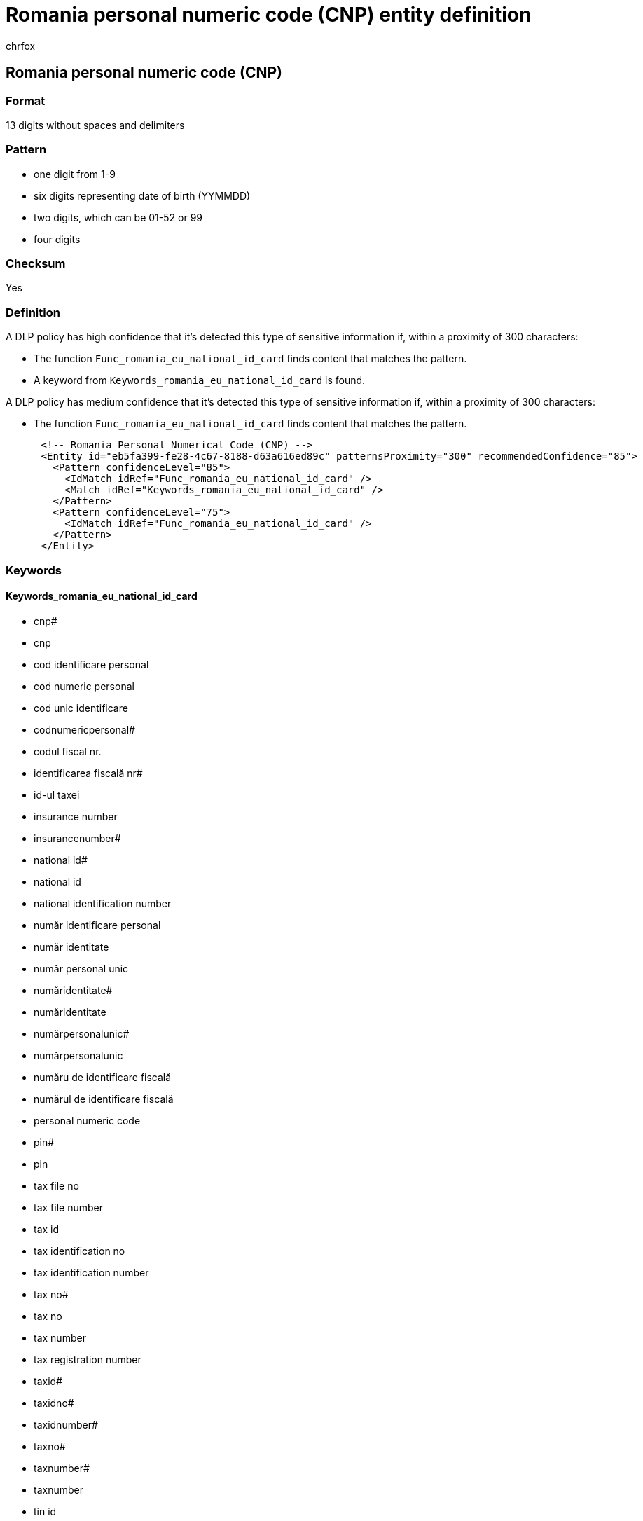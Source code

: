 = Romania personal numeric code (CNP) entity definition
:audience: Admin
:author: chrfox
:description: Romania personal numeric code (CNP) sensitive information type entity definition.
:f1.keywords: ["CSH"]
:f1_keywords: ["ms.o365.cc.UnifiedDLPRuleContainsSensitiveInformation"]
:feedback_system: None
:hideEdit: true
:manager: laurawi
:ms.author: chrfox
:ms.collection: ["M365-security-compliance"]
:ms.date:
:ms.localizationpriority: medium
:ms.service: O365-seccomp
:ms.topic: reference
:recommendations: false
:search.appverid: MET150

== Romania personal numeric code (CNP)

=== Format

13 digits without spaces and delimiters

=== Pattern

* one digit from 1-9
* six digits representing date of birth (YYMMDD)
* two digits, which can be 01-52 or 99
* four digits

=== Checksum

Yes

=== Definition

A DLP policy has high confidence that it's detected this type of sensitive information if, within a proximity of 300 characters:

* The function `Func_romania_eu_national_id_card` finds content that matches the pattern.
* A keyword from `Keywords_romania_eu_national_id_card` is found.

A DLP policy has medium confidence that it's detected this type of sensitive information if, within a proximity of 300 characters:

* The function `Func_romania_eu_national_id_card` finds content that matches the pattern.

[,xml]
----
      <!-- Romania Personal Numerical Code (CNP) -->
      <Entity id="eb5fa399-fe28-4c67-8188-d63a616ed89c" patternsProximity="300" recommendedConfidence="85">
        <Pattern confidenceLevel="85">
          <IdMatch idRef="Func_romania_eu_national_id_card" />
          <Match idRef="Keywords_romania_eu_national_id_card" />
        </Pattern>
        <Pattern confidenceLevel="75">
          <IdMatch idRef="Func_romania_eu_national_id_card" />
        </Pattern>
      </Entity>
----

=== Keywords

==== Keywords_romania_eu_national_id_card

* cnp#
* cnp
* cod identificare personal
* cod numeric personal
* cod unic identificare
* codnumericpersonal#
* codul fiscal nr.
* identificarea fiscală nr#
* id-ul taxei
* insurance number
* insurancenumber#
* national id#
* national id
* national identification number
* număr identificare personal
* număr identitate
* număr personal unic
* număridentitate#
* număridentitate
* numărpersonalunic#
* numărpersonalunic
* număru de identificare fiscală
* numărul de identificare fiscală
* personal numeric code
* pin#
* pin
* tax file no
* tax file number
* tax id
* tax identification no
* tax identification number
* tax no#
* tax no
* tax number
* tax registration number
* taxid#
* taxidno#
* taxidnumber#
* taxno#
* taxnumber#
* taxnumber
* tin id
* tin no
* tin#
* unique identification number
* unique identity number
* uniqueidentityno#
* uniqueidentityno
